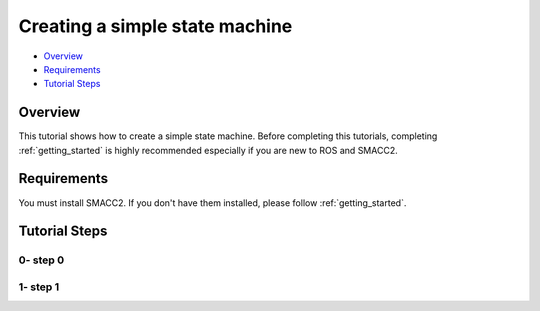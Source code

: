 .. _simple_state_machine:

Creating a simple state machine
*************************

- `Overview`_
- `Requirements`_
- `Tutorial Steps`_

Overview
========

This tutorial shows how to create a simple state machine.
Before completing this tutorials, completing :ref:`getting_started` is highly recommended especially if you are new to ROS and SMACC2.

Requirements
============

You must install SMACC2.
If you don't have them installed, please follow :ref:`getting_started`.

Tutorial Steps
==============

0- step 0
--------------------------------------------

1- step 1
-------------------------------